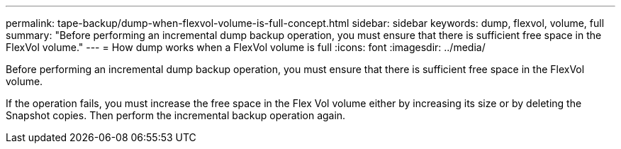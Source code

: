 ---
permalink: tape-backup/dump-when-flexvol-volume-is-full-concept.html
sidebar: sidebar
keywords: dump, flexvol, volume, full
summary: "Before performing an incremental dump backup operation, you must ensure that there is sufficient free space in the FlexVol volume."
---
= How dump works when a FlexVol volume is full
:icons: font
:imagesdir: ../media/

[.lead]
Before performing an incremental dump backup operation, you must ensure that there is sufficient free space in the FlexVol volume.

If the operation fails, you must increase the free space in the Flex Vol volume either by increasing its size or by deleting the Snapshot copies. Then perform the incremental backup operation again.
